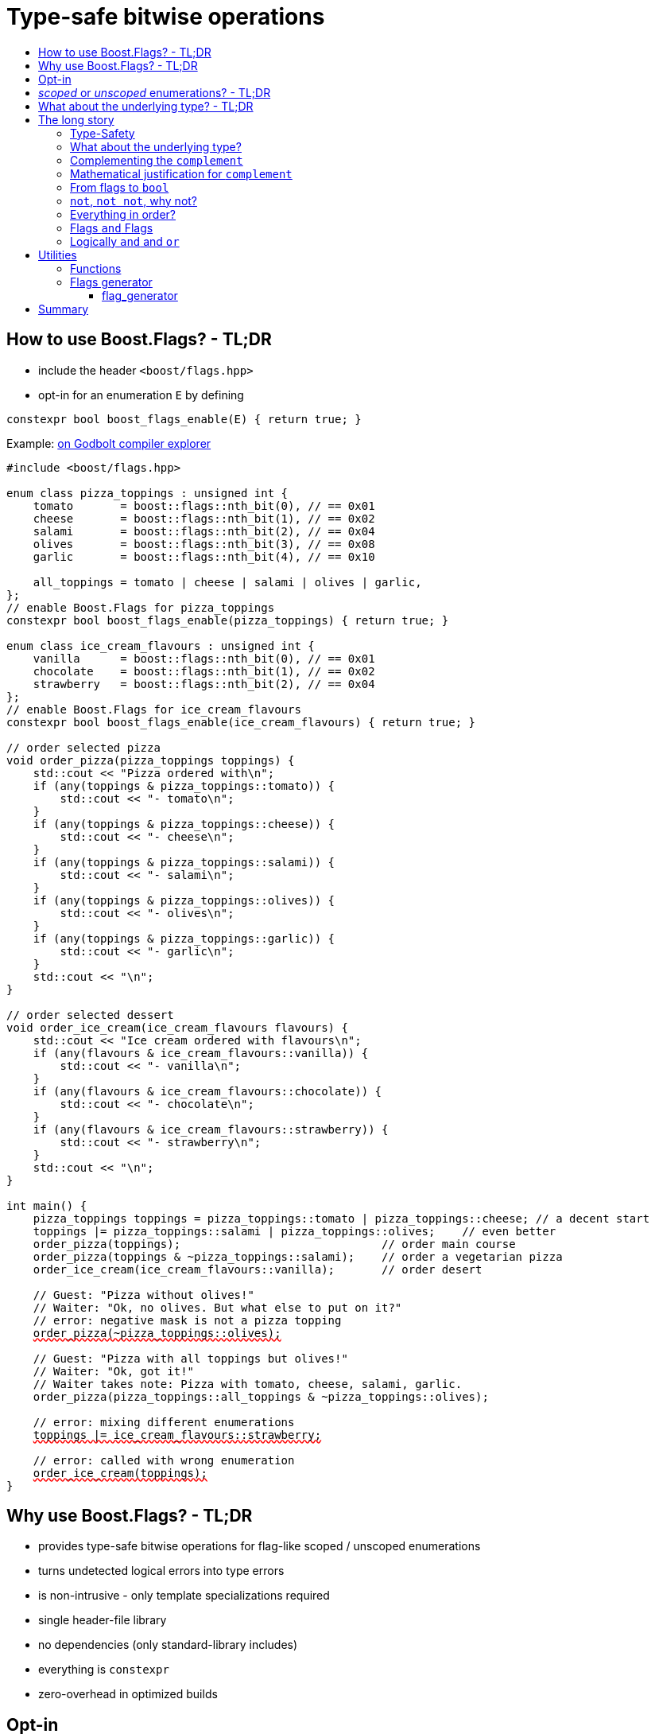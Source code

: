 ////
Copyright 2023 Tobias Loew
Distributed under the Boost Software License, Version 1.0.
http://www.boost.org/LICENSE_1_0.txt
////

:source-highlighter: rouge
:source-language: cpp

[#description]
# Type-safe bitwise operations
:toc:
:toc-title: 
:idprefix:
:stem: latexmath

## How to use Boost.Flags? - TL;DR

* include the header ``<boost/flags.hpp>``
* opt-in for an enumeration `E` by defining

```cpp
constexpr bool boost_flags_enable(E) { return true; }
```

Example:  https://godbolt.org/z/bMrfb6Gz5[on Godbolt compiler explorer, window=_blank]

[source,subs="+quotes,+macros"]
----
#include <boost/flags.hpp>

enum class pizza_toppings : unsigned int {
    tomato       = boost::flags::nth_bit(0), // == 0x01
    cheese       = boost::flags::nth_bit(1), // == 0x02
    salami       = boost::flags::nth_bit(2), // == 0x04
    olives       = boost::flags::nth_bit(3), // == 0x08
    garlic       = boost::flags::nth_bit(4), // == 0x10

    all_toppings = tomato | cheese | salami | olives | garlic,
};
// enable Boost.Flags for pizza_toppings
constexpr bool boost_flags_enable(pizza_toppings) { return true; }

enum class ice_cream_flavours : unsigned int {
    vanilla      = boost::flags::nth_bit(0), // == 0x01
    chocolate    = boost::flags::nth_bit(1), // == 0x02
    strawberry   = boost::flags::nth_bit(2), // == 0x04
};
// enable Boost.Flags for ice_cream_flavours
constexpr bool boost_flags_enable(ice_cream_flavours) { return true; }

// order selected pizza
void order_pizza(pizza_toppings toppings) { 
    std::cout << "Pizza ordered with\n";
    if (any(toppings & pizza_toppings::tomato)) {
        std::cout << "- tomato\n";
    }
    if (any(toppings & pizza_toppings::cheese)) {
        std::cout << "- cheese\n";
    }
    if (any(toppings & pizza_toppings::salami)) {
        std::cout << "- salami\n";
    }
    if (any(toppings & pizza_toppings::olives)) {
        std::cout << "- olives\n";
    }
    if (any(toppings & pizza_toppings::garlic)) {
        std::cout << "- garlic\n";
    }
    std::cout << "\n";
}

// order selected dessert
void order_ice_cream(ice_cream_flavours flavours) { 
    std::cout << "Ice cream ordered with flavours\n";
    if (any(flavours & ice_cream_flavours::vanilla)) {
        std::cout << "- vanilla\n";
    }
    if (any(flavours & ice_cream_flavours::chocolate)) {
        std::cout << "- chocolate\n";
    }
    if (any(flavours & ice_cream_flavours::strawberry)) {
        std::cout << "- strawberry\n";
    }
    std::cout << "\n";
}

int main() {
    pizza_toppings toppings = pizza_toppings::tomato | pizza_toppings::cheese; // a decent start
    toppings |= pizza_toppings::salami | pizza_toppings::olives;    // even better
    order_pizza(toppings);                              // order main course
    order_pizza(toppings & ~pizza_toppings::salami);    // order a vegetarian pizza
    order_ice_cream(ice_cream_flavours::vanilla);       // order desert

    // Guest: "Pizza without olives!"
    // Waiter: "Ok, no olives. But what else to put on it?"
    // error: negative mask is not a pizza topping
    pass:[<span style="text-decoration: red wavy underline; text-decoration-skip-ink: none;">order_pizza(~pizza_toppings::olives);</span>]

    // Guest: "Pizza with all toppings but olives!"
    // Waiter: "Ok, got it!"
    // Waiter takes note: Pizza with tomato, cheese, salami, garlic.
    order_pizza(pizza_toppings::all_toppings & ~pizza_toppings::olives);

    // error: mixing different enumerations
    pass:[<span style="text-decoration: red wavy underline; text-decoration-skip-ink: none;">toppings |= ice_cream_flavours::strawberry;</span>]

    // error: called with wrong enumeration
    pass:[<span style="text-decoration: red wavy underline; text-decoration-skip-ink: none;">order_ice_cream(toppings);</span>]                          
}
----
// "

## Why use Boost.Flags? - TL;DR

* provides type-safe bitwise operations for flag-like scoped / unscoped enumerations
* turns undetected logical errors into type errors
// ** when applying bitwise operators to incompatible enumerations
// ** when accidentally converting bitmasks (negation of flags) to `bool`
* is non-intrusive - only template specializations required
* single header-file library
* no dependencies (only standard-library includes)
* everything is `constexpr`
// * already works with C++11
* zero-overhead in optimized builds
// * provides a bunch of bit manipulation utility functions
// * enforces additional type-checks for existing flag-like unscoped enumerations, while still allowing implicit conversion to `int` and `bool`

## Opt-in

To opt-in to Boost.Flags for an enumeration `E` the easiest and most comfortable way is to overload `boost_flags_enable` for `E`:
[source]
----
constexpr bool boost_flags_enable(E) { return true; }
----

As Boost.Flags will call `boost_flags_enable` unqualified, it will be looked up using https://en.cppreference.com/w/cpp/language/adl[ADL,window=_blank].
Best practice would be defining `constexpr bool boost_flags_enable(E) { return true; }` right after the enumeration in the same namespace.

In case the enumeration `E` is defined inside a class, a `friend` function can be used for enabling:

[source]
----
class my_class {
    // ...
    enum class E:unsigned int { ... };
    friend constexpr bool boost_flags_enable(E) { return true; }
    // ...
};
----

Instead of defining `boost_flags_enable` the class template xref:types_enable[`boost::flags::enable`] can be specialized for enabling.

In case you want to ensure that an enumeration is enabled for Boost.Flags, you can test it e.g. with
[source]
----
static_assert(boost::flags::enable<E>::value, "Please check if E is enabled correctly and boost/flags.hpp is included.");
----

## _scoped_ or _unscoped_ enumerations? - TL;DR

The usage of _scoped_ enumeration is strongly recommended, also for existing code-bases. Scoped enumerations provide more type safety than 
unscoped by prohibiting implicit conversion to the underlying integer type.

* for both kinds of enumerations Boost.Flags will detect semantical errors when using bitwise operations
* for _unscoped_ enumerations Boost.Flags will additionally delete equality tests against integer-types.

Instead of testing against `0` the macro `BOOST_FLAGS_NULL` or `nullptr` can be used. (For both kinds of enumerations.)


## What about the underlying type? - TL;DR

* **For unscoped enumerations absolutely REQUIRED!**
* **For language standards before C++20 as an `unsigned` type, for both scoped and unscoped enumerations!**

(For details xref:underlying_type[see below.])

# The long story

Why do we use the bits of integer types for boolean options?

- easy to define, e.g. as macros, integer constants or enumerators
- language support for setting and querying through bitwise operators
- compact representation in memory
- simple bulk transfer in interfaces (e.g. a uint32_t can hold up to 32 different boolean options)
- enforces the usage of names, especially to prevent `bool` parameters in interfaces:
[quote, C. Martin (Uncle Bob), Clean Code]   
Boolean arguments loudly declare that the function does more than one thing. They are confusing and should be eliminated.

C++ has everything needed to work with flags, so why do we need Boost.Flags? 

## Type-Safety

For flags based on integer-types or enumerations all values are implicitly convertible to `int`. The compiler can't help, when we accidentally apply bitwise operators to unrelated flags. 

Here's an example from the Win32-API: In `Windows.h` we find the listbox-style +
`#define LBS_NOTIFY            0x0001L` +
and the button-style +
`#define BS_NOTIFY           0x00004000L` +
If we forget the leading `L` of `LBS_NOTIFY` and write +
`if (listbox_styles & BS_NOTIFY) { ... }` +
instead, we produced semantically wrong but syntactically correct code. 

[discrete]
### Switching to enumerations makes it even worse
If the Windows team had decided to use unscoped enumerations instead of macros it wouldn't have helped: the arguments of built-in bitwise operators are subject to integral promotion, i.e. they forget about the enumeration's "semantic overhead". Even worse:


* The built-in operators `&`, `|`, `^` and `~` return integer types. Assigning their results to enumeration-type variables require explicit casts, which is another source for errors undetectable by the compiler.
* The built-in operators `&=`, `|=`, `^=` require the left-hand type to be arithmetic, which excludes enumerations.
* Scoped enumerations (which didn't exist when `Windows.h` was created) prohibit implicit integral promotion and therefore don't work with built-in bitwise operators at all.


[discrete]
### But enumerations provide type-safety
On the other hand, enumerations, and especially scoped ones, improve the type-safety of our code:

* variables and arguments of enumeration type can only by assigned (resp. invoked) with a value of the same type
* no implicit integer promotion for scoped enumerations

[discrete]
### With Boost.Flags you can get both! 
With Boost.Flags we get support for all bitwise operators and type-safety. E.g. the following code
[source]
----
enum class E : unsigned int { a=1, b=2, c=4, d=8 };
constexpr bool boost_flags_enable(E) { return true; }
----

* enables all the operators `~`, `&`, `|`, `^`, `&=`, `|=`, `^=` for `E` and `complement<E>` (xref:complementing_the_complement[see below])
* the binary operators require both arguments to be from the same flag-set
* the bitwise negation `~` changes the type from `E` to `complement<E>` and vice-versa
* all other operators are disabled by default (cf. xref:overloading_relational_operators[overloading relational operators])

// [#overloading_relational_operators]

// and return _appropriate_ types (_appropriate_ will be explained soon). 
// So, all the bitwise operators work for `E` as they did e.g. for the macros from `Windows.h`.
// Even more
// 
// * the bitwise negation `~` changes the type from `E` to `complement<E>` and vice-versa
// ** `operator~(E) \-> complement<E>`
// ** `operator~(complement<E>) \-> E`
// * the binary operators require both arguments to be of type `E` or `complement<E>` (resp. a reference of it)



## What about the underlying type?
[#underlying_type]

Is the the specification of the underlying type required?

[ditaa, target=underlying_type_decision_diagram]
----
                          /-------------\
                          |    Start    |
                          \------+------/
                                 |
                                 |
                       +---------+---------+
                       |{c}                |
                       |     language      |
          +------------+  standard version +------+
          |            |   is 20 or later  |      |
          |            |                   |      |
       no |            +-------------------+      | yes
          |                                       |
          |                                       |
          |                                       v
          |                             +---------+---------+
          |                             |{c}                |
          |                       +-----+   enum type is    +-----+
          |                       |     |                   |     |
          |              unscoped |     +-------------------+     | scoped
          |                       |                               |
          |                       |                               |
          v                       v                               v
/-------------------\   /--------------------\           /-----------------\
| underlying type   |   | underlying type    |           | underlying type |
| required, must be |   | required, can be   |           | not required    |
| unsigned type     |   | signed or unsigned |           |                 |
\-------------------/   \--------------------/           \-----------------/

----

Ok, the `unsigned` is more a theoretical issue, since all C\++ compilers already used two's complement for signed integers, even before it got mandatory with C++20.

Furthermore, scoped enumerations always have a fixed underlying type, which is `int` if not specified (https://eel.is/c++draft/dcl.enum#5).

So, if your compiler uses signed two's complement, you can leave out the underlying to for scoped enums (https://en.cppreference.com/w/cpp/language/types).


**But, defining the underlying type for unscoped enumerations is crutial!** 

Otherwise the `operator ~` will invoke UB, which can be tracked down by the compiler, when evaluating constant expressions (cf. https://eel.is/c++draft/expr.static.cast#10[, window=_blank]). +
Clang has a warning for it `-Wenum-constexpr-conversion` and https://github.com/llvm/llvm-project/issues/59036[they are planing to turn it into a hard error].

[NOTE]
====
For unscoped enums with unspecified underlying type, the compiler infers two types:

* the underlying type (https://eel.is/c++draft/dcl.enum#7), which we can query using `std::underlying_type`
* a hypothetical integer value type with minimal width such that all enumerators can be represented (https://eel.is/c++draft/dcl.enum#8) +
  "The width of the smallest bit-field large enough to hold all the values of the enumeration type [...]." +
  This type is not deducible from the type of the enumeration. (It requires to know the values of all enumerators.)

This hypothetical integer value type is in general not the same as the underlying type. E.g.
[source]
----
enum TriBool {
    false_ = 0,
    true_ = 1,
    undefined = 2
};
----
has underlying type `int` on all major compilers, but its valid values are just 
`0`, `1`, `2` and `3` as the __hypothetical integer value type with minimal width__ is a 2-bit unsigned integer.

====


// Scoped enumerations are not affected: they get an https://eel.is/c++draft/dcl.enum#5[underlying type `int` if not specified, window=_blank].
// Ensure we do not leave the valid value range: would be UB for constant expressions!
// https://eel.is/c++draft/expr.static.cast#10
// https://eel.is/c++draft/dcl.enum#7
// https://eel.is/c++draft/dcl.enum#8
// 
// Still, for unscoped enums with unspecified underlying type, the problem is not solvable:
// The hypothetical integer value type is in general not the same as the deduced underlying type!
//
// E.g. clang reports warnings here, when used with unscoped enums with unspecified underlying type in constant expressions:
// error: integer value 4294967294 is outside the valid range of values [0, 15] for this enumeration type [-Wenum-constexpr-conversion]

## Complementing the `complement`

Before going into details, let me tell you a little tale

[#queen_of_hearts_tale]
====
+++<span style="font-family:'Times New Roman'">
Once, there was a kingdom, where the Queen of Hearts reigned with iron fist.<br/>She had her own newspaper for proclamations, where they used a set of flags for font-styles</span>+++
[source]
----
enum font_styles : unsigned int {
    bold      = 1,
    italic    = 2,
    underline = 4
};
// special style for the Queen's proclamations
static constexpr auto queen_of_hearts_name = italic | underline;
----
+++<span style="font-family:'Times New Roman'">
One of the Queen's proclamations had been:<br/> 
<span style="font-color:#FFD700; font-size:150%"">All my proclamations shall be encoded in C++, <i><u>the Queen</u></i>!</span> 
<br/>And there were loads of them every day. <br/>
A programmer for the newspaper, who was tired of typing <code>queen_of_hearts_name</code> all the time, figured out that typing <code>~bold</code> instead also did the job. This saved him a lot of work. <br/>
One day, the troublemaker Alice came to the kingdom and the Queen ordered the creation of a new font-style+++
[source]
----
    strikeout = 8
----
+++<span style="font-family:'Times New Roman'">
which should be used for Alice's name. So it got added to the `font_styles` enumeration.<br/>
The next day the following proclamation appeared in the newspaper:<br/>
<span style="font-size:150%">All persons whose names are striken out are enemies of the kingdom, <i><s><u>the Queen</u></s></i>!</span><br/> 
The last thing the programmer heard, as he ran away from the kingdom, was the queen shouting "Off with his head!".
+++
====
There are two morals of this tale:

* a *syntactical*: the negation flips all bits of the underlying integer. Even though `~bold` did the job in the beginning, it is different from `queen_of_hearts_name`. 
* a *semantical*: `~bold` isn't a set of font-modifications. It can be used to exclude boldness from a given set.

// '

// By distinguishing `E` and `complement<E>` in the type system, we keep the set of flags of type `E` apart from the set of negative masks for `E`.
// 
// Here's a bit more realistic example: Imagine the following set of options for starting a process
// 
// [source]
// ----
// enum process_start_options : unsigned int {
//     run_in_background = 0x1,
//     start_with_elevated_privileges = 0x2,
//     enable_logging = 0x4
// };
// ----

In a nutshell: the following two operations on sets of flags return another set of flags 
// the semantics of a set of flags supports

* conjunction (`operator&`): taking the flags that appear in *all* sets
* disjunction (`operator|`): taking the flags that appear in *any* of the sets

but negation (`operator~`) in general *does not*. +
Thus, sets of flags resemble the semantics of https://en.wikipedia.org/wiki/Lattice_(order)[mathematical lattices, window=_blank].

## Mathematical justification for `complement`

This section provides a mathematical explanation, why `complement` is required. It can easily be xref:from_flags_to_bool[skipped].

* The underlying type `U` with the bitwise operations `~, &, |` and the constants `0` and `-1` (all bits set) form a _(bitcount of U)_-dimensional https://en.wikipedia.org/wiki/Boolean_algebra_(structure)[Boolean algebra] latexmath:[(U,0,-1,{\raise.17ex\hbox{$\scriptstyle\sim$}},\&,\mid)] 
* The defined flags (e.g. `bold`, `italic` etc.) with the bitwise operations `&, |` form a substructure latexmath:[(F,\&,\mid)] of latexmath:[U] (cf. https://en.wikipedia.org/wiki/Lattice_(order)[mathematical lattices, window=_blank]) which in general *is not closed under bitwise negation `~`*.
* Building the closure latexmath:[\overline{F}] of latexmath:[F] wrt. latexmath:[{\raise.17ex\hbox{$\scriptstyle\sim$}}] generates a Boolean algebra which is a subalgebra latexmath:[U].

Semantically the elements of latexmath:[\overline{F}\setminus F] are not combinations of flags but negative flag-masks. The distinction of `E` and `complement<E>` keeps them apart on the type-level. 

Finally, for the binary operators we have

* `operator&`
** `operator&(E, E) \-> E`
** `operator&(complement<E>, E) \-> E`
** `operator&(E, complement<E>) \-> E`
** `operator&(complement<E>, complement<E>) \-> complement<E>`

* `operator|`
** `operator|(E, E) \-> E`
** `operator|(complement<E>, E) \-> complement<E>`
** `operator|(E, complement<E>) \-> complement<E>`
** `operator|(complement<E>, complement<E>) \-> complement<E>`

* `operator^`
** `operator^(E, E) \-> E`
** `operator^(complement<E>, E) \-> complement<E>`
** `operator^(E, complement<E>) \-> complement<E>`
** `operator^(complement<E>, complement<E>) \-> E`


Which means, on the meta-level the typeset latexmath:[\{\textrm{E}, \textrm{complement<E>} \}] and the operation latexmath:[{\raise.17ex\hbox{$\scriptstyle\sim$}}], latexmath:[\&] and latexmath:[\mid] form a Boolean algebra.

For the rare case where 

* the set of flags semantically forms a Boolean algebra and additionally
* all bits of the underlying type correspond to flags

there exists xref:boost_flags_option_disable_complement[boost_flags_option_disable_complement] which disables the usage of `complement` and sets `operator~(E) \-> E`. 


## From flags to `bool`

Since scoped enumerations prevent implicit conversion to `bool`, Boost.Flags provides the following functions:

* `any(e) \-> bool` : equivalent to `e != E{}`
* `none(e) \-> bool` : equivalent to `e == E{}`
* `intersect(e1, e2) \-> bool` : equivalent to `e1 & e2 != E{}`
* `disjoint(e1, e2) \-> bool` : equivalent to `e1 & e2 == E{}`
* `subseteq(e1, e2) \-> bool` : equivalent to `e1 & e2 == e1`
* `subset(e1, e2) \-> bool` : equivalent to `subseteq(e1, e2) && e1 != e2`

But usually, we prefer to use operators.

## `not`, `not not`, why not?
Instead of calling `any` and `none` we can use `!(e) \-> bool`

* `!e` : equivalent to `none(e)`
* `!!e` : equivalent to `any(e)`

## Everything in order?
[#overloading_relational_operators]
Let's take a look at the relational operators `<`, `\<=`, `>` and `>=`.

For enumerations (soped and unscoped) C++ provides built-in relational operators which apply the operator to the values of the underlying type.
This order we usually wnat to use as _Compare_ predicate for sorting containers and algorithms. 
Furthermore, it is the canonical linearization of a partial order which naturally arises when we abstract away from the underlying type
 (which is what enumerations are usually about). It is the order induced by flag entailment: +
`e1 < e2` if and only if `subset(e1, e2) == true` +
(xref:contained_induced_partial_order[see below])

But, if there is more than one flag, then this order is inherently partial and should never be used as _Compare_ predicate for sorting containers.

So, there are applications for the partial and the total order, the best would be different sets of relational operators
for each order, but C++ offers only one such set. +
Another approach would be deleting all relational operators for flags and forcing the user to call a function resp. pass a _Compare_ type as predicate.

But here comes the next obstacle from the language:

[NOTE]
====
C++ allows overloading operators when at least one of its arguments is of `class` or `enum` type
[source]
----
enum E{};
bool operator<(E,E){ return true; }
bool test(){
    return E{} < E{};       // calls our operator< and returns true
}
----
This also works for operator templates with one exception: +
When an operator template for a relational operator is invoked with the same enumeration type for both arguments, then the built-in operator is called.
[source]
----
enum E{};
template<typename T1, typename T2> bool operator<(T1,T2){ return true; }
bool test(){
    return E{} < E{};       // calls built-in < and returns false
}
----

There is a Defect Report pending
https://www.open-std.org/jtc1/sc22/wg21/docs/cwg_active.html#2730[,window=_blank]
 which would make the latter also call the user defined operator template.
====

Currently, we simply cannot overload relational operators for Boost.Flags enabled enumerations with a function template - 
it requires the definition of a function. Thus Boost.Flags provides the following macros

* `BOOST_FLAGS_REL_OPS_DELETE(E)`: deletes all relational operators for enumeration `E`
* `BOOST_FLAGS_REL_OPS_PARTIAL_ORDER(E)`: defines all relational operators to reflect the partial order induced by `subseteq` (xref:contained_induced_partial_order[see below])

Additionally, there exist the following _Compare_ structs and objects:

* totally ordered: `struct boost::flags::total_order_t` and object `boost::flags::total_order`
* partially ordered: `struct boost::flags::partial_order_t` and object `boost::flags::partial_order`

As C++ allows to specialize `std::less` for user-defined types. We can provide a macro

* `BOOST_FLAGS_SPECIALIZE_STD_LESS(E)`: specializes `std::less` to use `boost::flags::total_order`

which ensures always total ordering for `std::less` based compare in containers and algorithms.

But for range-algorithms the language strikes back again: range compare uses
`std::ranges::less` which is a struct and thus cannot be specialized. Internally it will do some checks and call `operator <` if available. +
This means, when we define `BOOST_FLAGS_REL_OPS_PARTIAL_ORDER(E)` then for any range algorithm that compares values of type `E` we must provide
`boost::flags::total_order` (or another total ordering) as _Compare_. Otherwise, we're in UB land.

So, our recommendation (and the currently most comfortable way without loosing any safety) would be
defining both `BOOST_FLAGS_REL_OPS_DELETE(E)` and `BOOST_FLAGS_SPECIALIZE_STD_LESS(E)`.


[NOTE]
====
[#contained_induced_partial_order]
For the mathematically inclined programmer: +
The function `subseteq` reflects the partial order (in the mathematical sense) latexmath:[\leq] of the generated Boolean algebra.
You can enable relational operators using the `BOOST_FLAGS_REL_OPS_PARTIAL_ORDER` macro at global namespace. +
`BOOST_FLAGS_REL_OPS_PARTIAL_ORDER(E)` defines the following semantics for the relational operators

* `e1 \<= e2` : equivalent to `subseteq(e1, e2)`
* `e1 >= e2` : equivalent to `subseteq(e2, e1)`
* `e1 < e2` : equivalent to `subset(e1, e2)`
* `e1 > e2` : equivalent to `subset(e2, e1)`
* `e1 \<\=> e2` : has type `std::partial_ordering` and is equivalent to
[source]
----
    e1 == e2
    ? std::partial_ordering::equivalent
    : subseteq(e1, e2)
    ? std::partial_ordering::less
    : subseteq(e2, e1)
    ? std::partial_ordering::greater
    : std::partial_ordering::unordered
----

====

## Flags `and` Flags
Instead of `disjoint` and `intersect` we can write:

* `!(e1 & e2)` : equivalent to `disjoint(e1, e2)`
* `!!(e1 & e2)` : equivalent to `intersect(e1, e2)`

If we update existing code with Boost.Flags, then expressions like `e1 & e2` in boolean contexts would have to be replaced by `!!(e1 & e2)`. This is tedious and requires adding parenthesis. +
Therefore, Boost.Flags provides a pseudo operator `BOOST_FLAGS_AND` with the same precedence and associativity as `&` but returning a `bool`:

* `e1 BOOST_FLAGS_AND e2` : equivalent to `!!(e1 & e2)` 

[NOTE]
====
`BOOST_FLAGS_AND` is a macro defined as `& boost::flags::impl::pseudo_and_op_tag{} &`. +
The first `&` stores its left-hand argument in an intermediate type, which the second `&` evaluates with its right-hand argument.
====

## Logically `and` and `or`

The logical `operator &&` and `operator ||` turn out to be problematic for flags in multiple ways. +
To see why, let's first take a close look at the semantics of the builtin `operator &&`:

* it converts its first arguments to `bool`, if its `false` then return `false` (short-circuit evaluation)
* otherwise convert the second arguments to `bool` and return it

This is different from the semantics of the built-in bitwise `&` operator in a boolean context

* perform intergral promotion on both arguments and compute their bitwise AND
* return `false` if the outcome is equal to `0` otherwise `true`

E.g. in boolean contexts `(1 && 2)` evaluates to `true`, while `(1 & 2)` evaluates to `false`.

Though, for `operator ||` and `operator |` and values `v1` and `v2`, in boolean contexts `(v1 || v2)` and `(v1 | v2)` always evaluate to the same value, there is still the difference, that `operator ||` uses short-circuit evaluation and `operator |` does not.


Since logical operators `&&` and `||` can easily get confused with their bitwise counterparts `&` and `|` Boost.Flags disables `operator&&` and  `operator||` for enabled enumerations. 

To achieve short-circuit evaluation for expresions with flags, simply convert the flag-value arguments to `bool` by using e.g. `!!(\_)` or `any(_)`.



[NOTE]
====
Overloading `operator &&` and `operator ||` is not an option as it looses short-circuit evaluation, which would silently break exisiting code!

// Furthermore, due to the precedence rules, which for historical reasons gave logical operations a higher precedence than bitwise
// https://www.bell-labs.com/usr/dmr/www/chist.html

// As already mentioned, there are no overloads for `operator&&` and `operator||`. +
// Those overloads would loose _short-circuit_ evaluation, which could lead to runtime errors in existing code.
====


# Utilities

## Functions

Boost.Flags provides the following functions for an enabled enumeration `E`:

* `make_null(E) \-> E { return E{}; }`
* `make_if(E e, bool set) \-> E { return set ? e : E{}; }`
* `modify(E e, E mod, bool set)  \-> E { return set ? e | mod : e & ~mod; }`
* `modify_inplace(E& e, E mod, bool set)  \-> E&`   equivalent to   `e = modify(e, mod, set)`
* `nth_bit(unsigned int n) \-> unsigned int { return 1 << n; }`
* get_underlying(E e) \-> typename underlying_type<E>::type { return static_cast<typename underlying_type<E>::type>(e); }
* from_underlying(typename underlying_type<E>::type u) \-> E { return static_cast<E>(u); }


## Flags generator

Boost.Flags provides a `flag_generator` class template to iterate over the bits of e flag-enum. The class template is usually not create directly but through a call the one of the functions
[source]
----
    constexpr flag_generator<E> flags_from_to(E first, E last);	// generates from first to last (incl.)
    constexpr flag_generator<E> flags_to(E last);               // generates from E(1) to last (incl.)
    constexpr flag_generator<E> flags_all();					// generates all bits of the underlying type of E, starting from E(1)
----

Example:

### flag_generator
[source]
----
    // using enum pizza_toppings from example above
    auto favourite_toppings = pizza_toppings::tomato | pizza_toppings::cheese | pizza_toppings::salami;
    for (auto f : boost::flags::bits_to(pizza_toppings::garlic)) {
        if (any(f & favourite_toppings)) {
            std::cout << get_underlying(f) << "\n";
        }
    }
----



The `template<typename E> flag_generator` provides an internal iterator and member functions `begin()` and `end()` returning the resp. iterators. +
It is contructed with the lowest and highest flag that shall be iterated over.
If `flag_generator` is constructor with flags not having exactly one bit set, then the behaviour is undefined.


# Summary

* Boost.Flags makes bitwise operations type-safe.
* For existing flag-sets, Boost.Flags provides an (almost) unintrusive way to detect semantical errors. The flag-sets can be turned into Boost.Flags enabled unscoped, or even better scoped, enumeration with almost no adjustments to the existing code required. 
* For new defined flag-sets, we strongly suggest to use Boost.Flags enabled scoped enumerations as they provide the most type-safety and allow equality tests against `0`. 
* Boost.Flags is zero-overhead.
